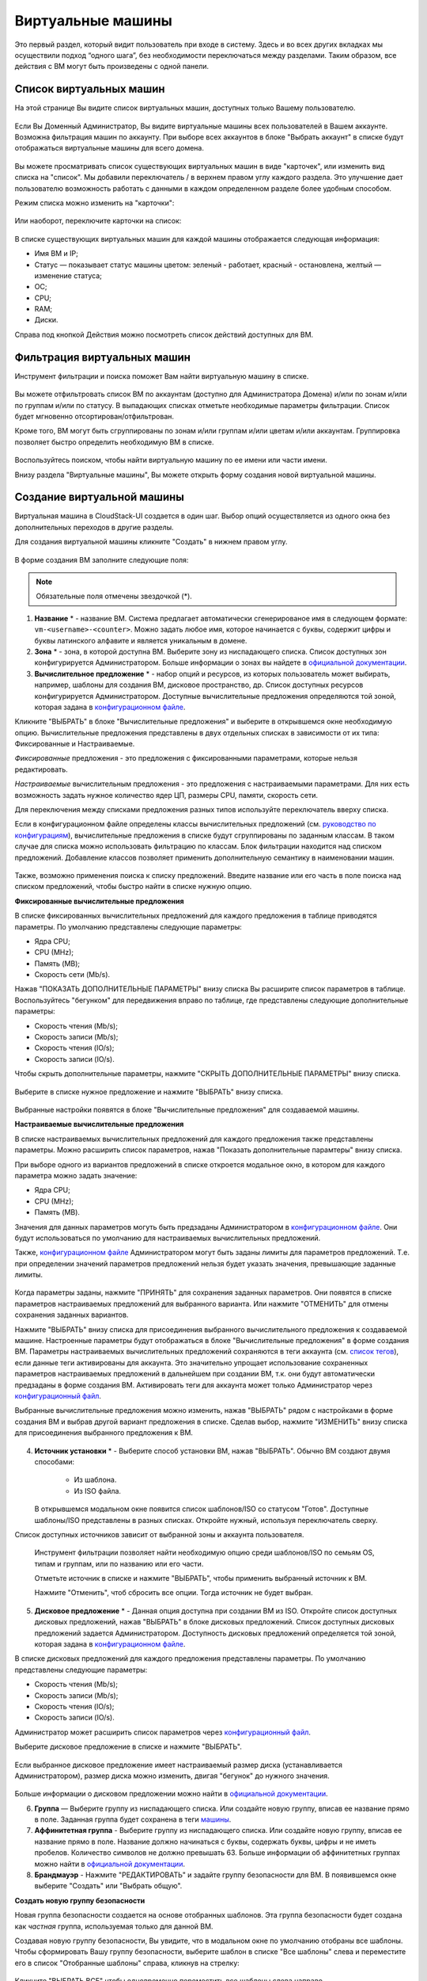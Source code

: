 Виртуальные машины
-------------------------------

Это первый раздел, который видит пользователь при входе в систему. Здесь и во всех других вкладках мы осуществили подход “одного шага”,  без необходимости переключаться между разделами. Таким образом, все действия с ВМ могут быть произведены с одной панели.

Список виртуальных машин
~~~~~~~~~~~~~~~~~~~~~~~~~~~~~

На этой странице Вы видите список виртуальных машин, доступных только Вашему пользователю.

.. figure:: _static/RU_VMs_List_User.png

Если Вы Доменный Администратор, Вы видите виртуальные машины всех пользователей в Вашем аккаунте. Возможна фильтрация машин по аккаунту. При выборе всех аккаунтов в блоке "Выбрать аккаунт" в списке будут отображаться виртуальные машины для всего домена.

.. figure:: _static/RU_VMs_List_Admin.png
   
Вы можете просматривать список существующих виртуальных машин в виде "карточек", или изменить вид списка на "список". Мы добавили переключатель |view icon| / |box icon| в верхнем правом углу каждого раздела. Это улучшение дает пользователю возможность работать с данными в каждом определенном разделе более удобным способом.

Режим списка можно изменить на "карточки":

.. figure:: _static/VMs_List.png

Или наоборот, переключите карточки на список:

.. figure:: _static/VMs_Boxes.png

В списке существующих виртуальных машин для каждой машины отображается следующая информация: 

- Имя ВМ и IP;
- Статус — показывает статус машины цветом: зеленый - работает, красный - остановлена, желтый — изменение статуса;
- OС;
- CPU;
- RAM;
- Диски.

Справа под кнопкой Действия |actions icon| можно посмотреть список действий доступных для ВМ.

Фильтрация виртуальных машин
~~~~~~~~~~~~~~~~~~~~~~~~~~~~~~~~

Инструмент фильтрации и поиска поможет Вам найти виртуальную машину в списке.

.. figure:: _static/RU_VMs_FilterAndSearch_User.png
   :scale: 80%
   
Вы можете отфильтровать список ВМ по аккаунтам (доступно для Администратора Домена) и/или по зонам и/или по группам и/или по статусу. В выпадающих списках отметьте необходимые параметры фильтрации. Список будет мгновенно отсортирован/отфильтрован.

Кроме того, ВМ могут быть сгруппированы по зонам и/или группам и/или цветам и/или аккаунтам. Группировка позволяет быстро определить необходимую ВМ в списке.

.. figure:: _static/RU_VMs_Filter.png
   
Воспользуйтесь поиском, чтобы найти виртуальную машину по ее имени или части имени.

Внизу раздела "Виртуальные машины", Вы можете открыть форму создания новой виртуальной машины.

.. _Create_VM_RU:

Создание виртуальной машины
~~~~~~~~~~~~~~~~~~~~~~~~~~~~~
Виртуальная машина в CloudStack-UI создается в один шаг. Выбор опций осуществляется из одного окна без дополнительных переходов в другие разделы.

Для создания виртуальной машины кликните "Создать" в нижнем правом углу. 

.. figure:: _static/RU_VMs_Create1.png
   
В форме создания ВМ заполните следующие поля:

.. note:: Обязательные поля отмечены звездочкой (*).

1. **Название** * -   название ВМ. Система предлагает автоматически сгенерированое имя в следующем формате:  ``vm-<username>-<counter>``.  Можно задать любое имя, которое начинается с буквы, содержит цифры и буквы латинского алфавите и является уникальным в домене. 
2. **Зона** * - зона, в которой доступна ВМ. Выберите зону из ниспадающего списка. Список доступных зон конфигурируется Администратором. Больше информации о зонах вы найдете в `официальной документации <http://docs.cloudstack.apache.org/en/latest/concepts.html?highlight=zone#about-zones>`_.
3. **Вычислительное предложение** * -  набор опций и ресурсов, из  которых пользователь может выбирать,  например, шаблоны для создания ВМ, дисковое пространство, др. Список доступных ресурсов конфигурируется Администратором. Доступные вычислительные предложения определяются той зоной, которая задана в `конфигурационном файле <https://github.com/bwsw/cloudstack-ui/blob/master/config-guide.md#offering-availability>`_.

Кликните "ВЫБРАТЬ" в блоке "Вычислительные предложения" и выберите в открывшемся окне необходимую опцию. Вычислительные предложения представлены в двух отдельных списках в зависимости от их типа: Фиксированные и Настраиваемые. 

*Фиксированные* предложения - это предложения с фиксированными параметрами, которые нельзя редактировать.

*Настраиваемые* вычислительным предложения - это предложения с настраиваемыми параметрами. Для них есть возможность задать нужное количество ядер ЦП, размеры CPU, памяти, скорость сети. 

Для переключения между списками предложения разных типов используйте переключатель вверху списка.

Если в конфигурационном файле определены классы вычислительных предложений (см. `руководство по конфигурациям <https://github.com/bwsw/cloudstack-ui/blob/master/config-guide.md#service-offering-classes>`_), вычислительные предложения в списке будут сгруппированы по заданным классам. В таком случае для списка можно использовать фильтрацию по классам. Блок фильтрации находится над списком предложений. Добавление классов позволяет применить дополнительную семантику в наименовании машин.

.. figure:: _static/VMs_Create_SOClasses.png

Также, возможно применения поиска к списку предложений. Введите название или его часть в поле поиска над списком предложений, чтобы быстро найти в списке нужную опцию.

**Фиксированные вычислительные предложения**

В списке фиксированных вычислительных предложений для каждого предложения в таблице приводятся параметры. По умолчанию представлены следующие параметры:

- Ядра CPU;
- CPU (MHz);
- Память (MB);
- Скорость сети (Mb/s).

Нажав "ПОКАЗАТЬ ДОПОЛНИТЕЛЬНЫЕ ПАРАМЕТРЫ" внизу списка Вы расширите список параметров в таблице. Воспользуйтесь "бегунком" для передвижения вправо по таблице, где представлены следующие дополнительные параметры:

- Скорость чтения (Mb/s);
- Скорость записи (Mb/s);
- Скорость чтения (IO/s);
- Скорость записи (IO/s).

Чтобы скрыть дополнительные параметры, нажмите "СКРЫТЬ ДОПОЛНИТЕЛЬНЫЕ ПАРАМЕТРЫ" внизу списка.

.. figure:: _static/RU_VMs_Create_SO_AdditionalFields.png   
   
Выберите в списке нужное предложение и нажмите "ВЫБРАТЬ" внизу списка.

.. figure:: _static/RU_VMs_Create_SO_Select1.png   

Выбранные настройки появятся в блоке "Вычислительные предложения" для создаваемой машины.

**Настраиваемые вычислительные предложения**

В списке настраиваемых вычислительных предложений для каждого предложения также представлены параметры. Можно расширить список параметров, нажав "Показать дополнительные парамтеры" внизу списка.

При выборе одного из вариантов предложений в списке откроется модальное окно, в котором для каждого параметра можно задать значение:

- Ядра CPU;
- CPU (MHz);
- Память (MB).

Значения для данных параметров могуть быть предзаданы Администратором в `конфигурационном файле <https://github.com/bwsw/cloudstack-ui/blob/master/config-guide.md#default-service-offering>`_. Они будут использоваться по умолчанию для настраиваемых вычислительных предложений.

Также, `конфигурационном файле <https://github.com/bwsw/cloudstack-ui/blob/master/config-guide.md#default-service-offering>`_ Администратором могут быть заданы лимиты для параметров предложений. Т.е. при определении значений параметров предложений нельзя будет указать значения, превышающие заданные лимиты.

.. figure:: _static/RU_VMs_Create_SO_Custom2.png   
 
Когда параметры заданы, нажмите "ПРИНЯТЬ" для сохранения заданных параметров. Они появятся в списке параметров настраиваемых предложений для выбранного варианта. Или нажмите "ОТМЕНИТЬ" для отмены сохранения заданных вариантов.

Нажмите "ВЫБРАТЬ" внизу списка для присоединения выбранного вычислительного предложения к создаваемой машине. Настроенные параметры будут отображаться в блоке "Вычислительные предложения" в форме создания ВМ. Параметры настраиваемых вычислительных предложений сохраняются в теги аккаунта (см. `список тегов <https://github.com/bwsw/cloudstack-ui/wiki/Tags>`_), если данные теги активированы для аккаунта. Это значительно упрощает использование сохраненных параметров настраиваемых предложений в дальнейшем при создании ВМ, т.к. они будут автоматически предзаданы в форме создания ВМ. Активировать теги для аккаунта может только Администратор через `конфигурационный файл <https://github.com/bwsw/cloudstack-ui/blob/master/config-guide.md#account-tags-enabled>`_. 

Выбранные вычислительные предложения можно изменить, нажав "ВЫБРАТЬ" рядом с настройками в форме создания ВМ и выбрав другой вариант предложения в списке. Сделав выбор, нажмите "ИЗМЕНИТЬ" внизу списка для присоединения выбранного предложения к ВМ.

.. figure:: _static/RU_VMs_Create_SO_Custom_Change2.png
    
4. **Источник установки** * - Выберите способ установки ВМ, нажав "ВЫБРАТЬ". Обычно ВМ создают двумя способами:
    
    - Из шаблона. 
    - Из ISO файла.
    
   В открывшемся модальном окне появится список шаблонов/ISO со статусом "Готов". Доступные шаблоны/ISO представлены в разных списках. Откройте нужный, используя переключатель сверху.
Список доступных источников зависит от выбранной зоны и аккаунта пользователя.
 
   Инструмент фильтрации позволяет найти необходимую опцию среди шаблонов/ISO по семьям OS, типам и группам, или по названию или его части. 

   Отметьте источник в списке и нажмите "ВЫБРАТЬ", чтобы применить выбранный источник к ВМ.
   
   Нажмите "Отменить", чтоб сбросить все опции. Тогда источник не будет выбран.   

.. figure:: _static/RU_VMs_Create_IstallationSource1.png
   :scale: 80%
    
5. **Дисковое предложение** * -  Данная опция доступна при создании ВМ из ISO. Откройте список доступных дисковых предложений, нажав "ВЫБРАТЬ" в блоке дисковых предложений. Список доступных дисковых предложений задается Администратором. Доступность дисковых предложений определяется той зоной, которая задана в `конфигурационном файле  <https://github.com/bwsw/cloudstack-ui/blob/master/config-guide.md#offering-availability>`_.

В списке дисковых предложений для каждого предложения представлены параметры. По умолчанию представлены следующие параметры:

- Скорость чтения (Mb/s);
- Скорость записи (Mb/s);
- Скорость чтения (IO/s);
- Скорость записи (IO/s).

Администратор может расширить список параметров через `конфигурационный файл <https://github.com/bwsw/cloudstack-ui/blob/master/config-guide.md#disk-offering-parameters>`_.

Выберите дисковое предложение в списке и нажмите "ВЫБРАТЬ".

.. figure:: _static/RU_VMs_Create_DO.png

Если выбранное дисковое предложение имеет настраиваемый размер диска (устанавливается Администратором), размер диска можно изменить, двигая "бегунок" до нужного значения.

.. figure:: _static/RU_VMs_Create_DO_ChangeSize.png

Больше информации о дисковом предложении можно найти в `официальной документации <http://docs.cloudstack.apache.org/projects/cloudstack-administration/en/latest/service_offerings.html?highlight=Disk%20offering#compute-and-disk-service-offerings>`_.

6. **Группа** —  Выберите группу из ниспадающего списка. Или создайте новую группу, вписав ее название прямо в поле. Заданная группа будет сохранена в теги `машины <https://github.com/bwsw/cloudstack-ui/wiki/Tags>`_. 
7. **Аффинитетная группа** - Выберите группу из ниспадающего списка. Или создайте новую группу, вписав ее название прямо в поле. Название должно начинаться с буквы, содержать буквы, цифры и не иметь пробелов. Количество символов не должно превышать 63. Больше информации об аффинитетных группах можно найти в `официальной документации <http://docs.cloudstack.apache.org/projects/cloudstack-administration/en/latest/virtual_machines.html?highlight=Affinity#affinity-groups>`_.
8. **Брандмауэр** - Нажмите "РЕДАКТИРОВАТЬ" и задайте группу безопасности для ВМ. В появившемся окне выберите "Создать" или "Выбрать общую". 
  
**Создать новую группу безопасности**

Новая группа безопасности создается на основе отобранных шаблонов. Эта группа безопасности будет создана как *частная* группа, используемая только для данной ВM.

Создавая новую группу безопасности, Вы увидите, что в модальном окне по умолчанию отобраны все шаблоны. Чтобы сформировать Вашу группу безопасности, выберите шаблон в списке "Все шаблоны" слева и переместите его в список "Отобранные шаблоны" справа, кликнув на стрелку:
   
.. figure:: _static/RU_VMs_Create_AddSecGr_New.png
   :scale: 80%
   
Кликните "ВЫБРАТЬ ВСЕ" чтобы одновременно переместить все шаблоны слева направо.

Кликните "СБРОСИТЬ", чтобы сбросить все выбранные шаблоны.

В списке ниже Вы увидите правила, соответствующие выбранным шаблонам. Все они отмечены как выбранные. Снимите флажок с тех, которые Вы не хотите добавлять к создаваемой ВM в качестве правил группы безопасности.

Нажмите "СОХРАНИТЬ", чтобы применить выбранные правила к виртуальной машине.

Нажмите "ОТМЕНИТЬ", чтобы сбросить выбранные варианты. Правила не будут заданы для виртуальной машины. Вы вернетесь к форме создания виртуальной машины.
   
**Выбрать общую группу безопасности**
   
Если Вы хотите бы выбрать существующую группу правил брандмауэра, Вы можете нажать "Выбрать общую" и пометить те группы в списке, который Вы хотите задать для ВМ. Группы безопасности в  этом списке используются другими ВМ в домене. Это означает, что Вы не сможете отключить отдельные правила группы, если Вы не хотите включать их в группу безопасности (как при создании VM из шаблона). Вы можете назначить для ВМ только всю группу безопасности целиком.
   
.. figure:: _static/RU_VMs_Create_AddSecGr_Shared.png

Отредактировать общую группу безопасности можно после создания ВМ. Во вкладке *Сеть* информационной панели ВМ можно посмотреть и редактировать выбранную общую группу (группы) безопасности. Больше информации о редактировании группы безопасности вы найдете в разделе :ref:`VM_Network_Tab_RU`.

Нажмите "ОТМЕНИТЬ", чтобы сбросить все выбранные варианты.  Правила не будут заданы для виртуальной машины.
   
8. **Раскладка клавиатуры** * - (предзадана). Выберите раскладку клавиатуры из ниспадающего списка.
9. **SSH ключ** — Выберите ключ SSH (см. подробнее о ключах безопасности в разделе :ref:`SSH_Keys_RU`).
10. **Запустить ВМ** — Поставьте здесь галочку, если Вы хотите запустить ВМ сразу после ее создания. При активации данной опции виртуальная машина получит свой IP и пароль (если это задано в настройках шаблона). Если данная опция не активирована, IP машины не доступен до запуска ВМ. Пароль ей не присваивается.  

После заполнения всех полей нажмите "СОЗДАТЬ".

Для некоторых шаблонов/ISO, используемых при создании ВМ, Вам предлагается принять условия договора на использование выбранного шаблона или ISO. Администратор может определить в таком соглашении, например, программное обеспечение, условия лицензирования или ограничения ответственности продавца шаблонов программного обеспечения. Пользователь должен согласиться с этими условиями, чтобы продолжить установку ВМ на основании выбранного источника. 

Если Вы создаете виртуальную машину на основе шаблона/ISO, который требует соглашения, прочитайте условия в появившемся окне и нажмите "СОГЛАСЕН", чтобы продолжить.

.. figure:: _static/VMs_Create_Agreement.png

Или нажмите "ОТМЕНИТЬ", закройте условия и вернитесь к форме создания ВМ. Выберите другой источник для создания ВМ.

После нажатия "Создать" появится диалоговое окно, где Вы можете наблюдать процесс создания и установки ВМ: создание группы безопасности, установку ВМ, копирование тегов шаблонов, др. Эти процессы выполняются последовательно. Выполняемый в данный момент процесс отмечен индикатором выполняемого процесса. В случае возникновения ошибки на каком-либо шаге создания ВМ, пользователь сможет понять, в каком именно процессе произошла ошибка. 

.. figure:: _static/RU_VMs_Create_Logger.png

По окончании создания ВМ появится сообщение об успешном создании ВМ.

.. figure:: _static/RU_VMs_Create_SuccessMessage.png
   
В сообщении будет указан список всех шагов создания ВМ и информация о ней:

- Имя ВМ и IP (если он доступен),
- Пароль ВМ — Пароль создается автоматически после создания ВМ, если пароль задан для шаблона, используемого для создания этой машины. Нажмите "СОХРАНИТЬ" рядом с паролем в диалоговом окне, если Вы хотите сохранить пароль для данной ВМ. Пароль будет сохранен в теги виртуальной машины. Просмотр сохраненного пароля возможен при нажатии "Доступ к ВМ" в списке Действий для данной машины.

.. figure:: _static/VMs_Create_Dialogue_SavePass.png

При сохранении пароля система спросит, хотите ли Вы сохранять пароли в теги для будущих ВМ по умолчанию. Нажмите "Да", и в настройках учетной записи будет активирован опция "Сохранять пароль ВМ по умолчанию":

.. figure:: _static/RU_Settings_SavePass.png

Это означает, что пароли для всех созданных виртуальных машин будут сохраняться в теги ВМ автоматически.

Также, из окна сообщения Вы можете получить доступ к ВМ, открыв VNC консоль.

.. API log 

Закройте диалоговое окно и удостоверьтесь, что недавно созданная ВМ находится в списке виртуальных машин.

Нажмите "ОТМЕНИТЬ", чтобы закрыть окно создания ВМ без сохранения новой ВМ.

Возможные трудности при создании ВМ
""""""""""""""""""""""""""""""""""""""""""""""""""""""""""
При создании виртуальной машины Вы можете столкнуться со следующими проблемами:

- Недостаток ресурсов.

  Важный аспект в CloudStack-UI заключается в том, что система немедленно проверяет, есть ли у пользователя ресурсы, требуемые для создания виртуальной машины. Система не позволяет начинать создание ВМ, для запуска которой не хватит ресурсов.

  Если необходимого количества ресурсов не достаточно, при нажатии на кнопку создания ВМ появится сообщение:

   "Недостаточно ресурсов.

    У Вас закончилось место в Основном хранилище" 

  В этом случае форма создания ВМ будет не доступна.

.. При недостатке ресурсов создание новой ВМ и ее запутить после создания будут недоступны. Вы сможете создать новый ВМ без отметки "Запустить VM" в форме. IP в этом случае не будет назначен для ВМ.

- Имя ВМ не уникально в домене.

  Если имя, определенное для виртуальной машины, не уникально в домене, в диалоговом окне после создания ВМ появится ошибка, ВМ не будет создана, форма создания ВМ закроется. Вам придется открыть форму создания ВМ и заполнить ее снова. Вы должны будете ввести другое название для ВМ.

.. _VM_Actions_RU:

Список действий с ВМ
~~~~~~~~~~~~~~~~~~~~~~~~~~~~~~~~~~
Как только ВМ создана, ее можно остановить, перезапустить или удалить по мере необходимости. Эти действия доступны под кнопкой "Действия" |actions icon| справа для каждой виртуальной машины в списке. 

.. figure:: _static/RU_VMs_ActionBox.png
   
Вы можете совершать следующие действия с ВМ:

- Запустить ВМ — позволяет пользователю запустить ВМ, 

- Остановить ВМ - позволяет пользователю остановить запущенную ВМ, 

- Перезапустить ВМ - позволяет пользователю перезапустить ВМ, 

- Переустановить ВМ - позволяет пользователю заново переустановить ВМ, 

- Удалить ВМ - позволяет пользователю удалить ВМ.  После удаления машина еще остается в системе, но в списке она выделена серым цветом.  Позднее машину можно восстановить.

.. figure:: _static/RU_VMs_Destroyed.png

Чтобы восстановить удаленную машину (которая еще не уничтожена), откройте список действий и кликните "Восстановить".

.. figure:: _static/RU_VMs_RestoreDeletedVM.png

Нажмите "Уничтожить" для полного удаления ВМ из системы без возможности последующего восстановления. 

.. figure:: _static/RU_VMs_DestroyExpunge.png

Если у машины есть диски, система спросит в диалоговом окне, следует ли удалить диски машины. Если у дисков есть снимки, система также предложит удалить снимки, активировав опцию "Удалить снимки".  

Подтвердите свое желание удалить диски (и снимки), нажав "Да". Нажмите "Нет"для отмены удаления дисков (и снимков).

.. figure:: _static/VMs_Destroy_DeleteSnaps.png

- Изменить пароль — позволяет пользователю изменить пароль ВМ (доступно только для запущенных ВМ  в случае, если пароль необходим для данной ВМ). 

.. figure:: _static/RU_VMs_ResetPassDialogue.png

После нажатия "Да" в диалоговом окне ВМ будет перезапущена, и для нее будет сгенерирован новый пароль, который появится в диалоговом окне.

.. figure:: _static/RU_VMs_PasswordReset.png

Нажмите "Сохранить", чтобы сохранить новый пароль для данной ВМ. Это действие активирует опцию "Сохранять пароли для ВМ по умолчанию" в настройках учетной записи (см. подробнее в разделе :ref:`Settings_VMPass`). В будущем пароли будут сохраняться автоматически при создании ВМ. Нажмите "OK", чтобы закрыть диалоговое окно. 

- Доступ к ВМ -  открывает диалоговое окно "Доступ к ВМ", которое позволяет просматривать имя ВМ и IP,а также  сохраненный пароль ВМ, и дает доступ к ВМ через VNC консоль.

.. figure:: _static/RU_AccessVM_OpenConsole2.png

В разделе :ref:`VM_Access_RU`  подробно описаны варианты доступа к ВМ.

- Пульс — это новая функциональность, созданная в CloudStack-UI для отображения статистики работы ВМ. Выбрав "Pulse" в списке действий, Вы откроете модальное окно с тремя вкладками: CPU/RAM, Сеть, Диск. В них Вы найдете графики использования ресурсов ВМ. 

.. figure:: _static/RU_Pulse.png

Отображение графиков можно настроить, меняя период агрегации данных, интервал сдвига и другие параметры. 

Данный плагин удобен для динамического мониторинга работы машины. Вы найдете больше информации об этом плагине в `официальной документации по проекту <https://github.com/bwsw/cloudstack-ui/wiki/107-ReleaseNotes-En#pulse-plugin-experimental-function>`_. Инструкции по установке плагина Пульс можно найти на `странице <https://github.com/bwsw/cloudstack-ui/wiki/Pulse-Plugin-Deployment>`_.

.. note:: При выборе одного из действий в списке  другие действия в списке становятся недоступны до завершения выбранного действия.

.. _VM_Info_RU:

Информационная панель виртуальной машины
~~~~~~~~~~~~~~~~~~~~~~~~~~~~~~~~~~~~~~~~~~~~

Для каждой виртуальной машины в боковой панели справа можно открыть информационный блок, кликнув на ВМ в списке или на карточку ВМ.

.. figure:: _static/RU_VMs_Details1.png
   
В панели отображается следующая информация:

1. Имя VM.
2. Цветовой указатель |color picker| -  позволяет выделить виртуальную машину цветом из палитры. 
3. Список действий для ВМ. См. подробнее в разделе  :ref:`VM_Actions_RU` ниже.

В панели Вы увидите 4 вкладки. Ниже будет описана информация, представленная в каждой вкладке.

Вкладка «Виртуальная машина»
"""""""""""""""""""""""""""""""""""""""""""""""
Вкладка «Виртуальная машина» содержит основные настройки ВМ. Некоторые настройки в ней можно редактировать.  В конце находится раздел Статистика, которая отображает данные по работе ВМ в реальном времени. 

1. Описание - краткое описание ВМ. Щелкните по блоку, чтобы отредактировать его. Введите несколько слов о ВМ. Нажмите "Сохранить", чтобы сохранить описание. Это описание для Вашей машины сохранится с тегом ``csui.vm.description``.

Описание можно редактировать, кликнув "Редактировать" |edit icon| и изменив описание в текстовом поле. 

.. figure:: _static/RU_VMs_Details_EditDescription.png

Также, описание можно редактировать из вкладки тегов. Кликните "Редактировать" рядом с тегом ``csui.vm.description`` и измените описание в появившейся форме.

.. figure:: _static/RU_VMs_Tags_EditDescription.png

2. Зона — зона, в которой ВМ будет доступна.

#. Группа — группа, которая указана для ВМ. Редактируйте данное поле, кликнув "Редактировать" |edit icon|.  В появившемся диалоговом окне выберите группу из ниспадающего списка и кликните "Применить" для добавления группы к ВМ. 

.. figure:: _static/RU_VMs_Details_EditGroup.png
   
Вы также можете создать новую группу, вписав название группы прямо в текстовое поле в диалоговом окне. Кликните "Применить" для добавления группы к ВМ. 

.. figure:: _static/RU_VMs_Details_CreateGroup.png
   
Для удаления ВМ из группы выберите "Удалить из группы" и кликните "Удалить".

.. figure:: _static/RU_VMs_Details_RemoveGroup.png
   
Группа ВМ это группа, задаваемая пользователем. Она сохраняется в теги машины с тегом ``csui.vm.group``. Ее можно редактировать или удалить из вкладки Теги. 

4. Вычислительные предложения - предложения вычислительных ресурсов VM. Раскройте раздел, чтобы  просмотреть весь список предложений. 

Редактируйте это поле, нажав кнопку "Редактировать". В появившемся окне откроется список доступных предложений.

Список состоит из двух разделов - *Фиксированные* и *Настраиваемые*. В каждом разделе можно фильтровать предложения по классам, если для предложений заданы классы. Задать их можно в `конфигурационном файле <https://github.com/bwsw/cloudstack-ui/blob/master/config-guide.md#service-offering-classes>`_.

.. figure:: _static/VMs_Create_SOClasses.png 

Также, можно воспользоваться поиском и ввести в поле поиска название или часть названия предложения, чтобы быстрее найти его в списке. 

Выберите в списке вариант предложения. 

.. figure:: _static/RU_VMs_Details_EditSO2.png

Нажмите "Изменить", чтобы сохранить выбранную опцию. При редактировании вычислительного предложения запущенная виртуальная машина будет перезапущена.

5. Аффинитетная группа — аффинитетная группа ВМ. Редактируйте поле кликнув "Редактировать". В диалоговом окне выберите существующую группу из спика или создайте новую прямо в данном окне. Кликните "Применить" для добавления группы к ВМ. 

.. figure:: _static/RU_VMs_Details_CreateAffGroup1.png
    
При добавлении группы к запущенной машине система предложит остановить ВМ. Нажмите "OK" в диалоговом окне. Затем машина будет снова запущена.

.. figure:: _static/RU_VMs_Details_EditAffGroup.png
   
Можно удалить выбранную группу, кликнув "Редактировать" и выбрав "Удалить из группы" в диалоговом окне.

.. figure:: _static/RU_VMs_Details_RemoveAffGroup.png
   
6. Шаблон — отображает шаблон, используемый при создании ВМ.

#. Ключ SSH  - отображает ключ SSH данной ВМ. Добавьте ключ SSH, кликнув "+". В появившемся окне выберите ключ SSH из ниспадающего списка и кликните "Изменить":

.. figure:: _static/RU_VMs_Details_AddSSH.png
   
При сохранении нового ключа SSH для работающей ВМ появится предупреждение: "При переустановке ключа SSH необходимо остановить виртуальную машину." Кликните "OK", если Вы хотите остановить ее. Нажмите "Отменить", чтобы сбросить все настройки.

7. Статистика — отображает статистику использования CPU машиной, Сеть чтения, Сеть записи, Скорость чтения, Скорость записи, Скорость чтения (IO), Скорость записи (IO). Обновите данные, нажав "Обновить" |refresh icon| в правом верхнем углу.
    
Вкладка «Диски»
"""""""""""""""""""""""""""
Во второй вкладке - Диски — содержится информация по объемам дисков, выделенных для ВМ. 

.. figure:: _static/RU_VMs_Details_Storage1.png
   
Здесь доступна следующая информация:

1. **Информация о диске** 

Каждая ВМ имеет корневой диск. Кроме этого, машине можно добавить дополнительный диск.

Для корневого диска представлена следующая информация (разверните карточку, чтоб увидеть полный список данных):

- Имя — Имя диска.
- Размер — Размер диска.
- Дата и время создания. 
- Тип хранилища (общее/локальное).
- Информация о последнем сделанном снимке. 

2. **Добавить диск** - Позволяет добавить диск к ВМ.

К ВМ можно присоединить дополнительный объем памяти (диск). Нажмите "Выбрать", чтобы выбрать диск. Выберите диск в списке и нажмите "Выбрать". 

.. figure:: _static/RU_VMs_AttachVolume_Select.png
   
Выбранный диск появится во вкладке виртуальной машины с кнопкой "Присоединить". Нажмите "Присоединить", чтобы подключить выбранный диск к виртуальной машине.

.. figure:: _static/RU_VMs_AttachVolume_Attach2.png

Если в системе нет доступных дисков, Вы можете создать его прямо из панели информации.

.. figure:: _static/RU_VMs_Details_Storage_CreateNewVolume.png

Нажмите "Создать новый диск" и Вы переместитесь в раздел "Хранилище". Появится форма создания диска, где необходимо указать:

- Название * - укажите имя нового диска данных.
- Зона * - выберите зону для него из ниспадающего списка. 
- Дисковое предложение * - кликните "ВЫБРАТЬ" и выберите дисковое предложение из открывшегося списка. Список дисковых предложений задается Администратором. 
- Размер — установите размер диска, если это доступно. Размер диска можно изменить, если выбрано дисковое предложение, настраиваемое пользователем. 

.. note:: Обязательные поля отмечены звездочкой (*).

Заполнив все поля нажмите "Создать" для сохранения нового диска. 

Нажмите "Отмена", чтобы сбросить все настройки и отменить создание диска.

.. figure:: _static/RU_VMs_AttachVolume_Create1.png
   
Вернитесь обратно к информационной панели виртуальной машины. Во вкладке "Память" в разделе "Добавить диск" кликните "+", чтобы выбрать дополнительный диск. Выберите диск данных из ниспадающего списка и нажмите "Выбрать", чтобы добавить его к разделу "Добавить диск". Чтобы присоединить диск к ВМ нажмите кнопку "Присоединить".

.. _Disk_action_box_RU:

Список действий с диском
'''''''''''''''''''''''''''''''''''''''''''''''''''''''''''''''''''''''''

Для каждого диска можно открыть список действий, кликнув |actions icon|.

В списке доступны следующие действия для дисков:

Для корневых дисков:

 - Сделать снимок;
 - Установить расписание для снимков;
 - Изменить размер диска.
        
Для диска данных:
       
 - Сделать снимок;
 - Установить расписание для снимков;
 - Отсоединить;
 - Изменить размер диска;
 - Удалить.
  
**Сделать снимок**
  
Для сохранения всех дисков ВМ, а также состояния ее CPU/памяти можно сделать снимок ВМ. Из снимка можно быстро восстановить машину. 
  
Нажмите "Сделать снимок" в списке действия к диску и в диалоговом окне введите:
  
 - Имя снимка * - укажите имя для снимка. Система автоматически генерирует имя в формате ``<дата>-<время>``. Но Вы можете указать любое имя по желанию.
 - Описание — добавьте краткое описание снимка диска. 

.. note:: Обязательные поля обозначены звездочкой (*).

.. figure:: _static/RU_VMs_Info_Storage_Snapshot.png

Все снимки сохраняются в списке снимков. В разделе информации о диске Вы увидите имя и время *последнего* сделанного снимка.  Для каждого снимка доступны действия, описанные в разделе :ref:`Actions_on_Snapshots_RU` ниже.

**Установить расписание для снимков**

Для снимков можно задать расписание, кликнув "Установить расписание для снимков" в списке действий.

В появившемся окне установить график периодического создания снимков:

 - Выберите частоту создания снимков — каждый час, каждый день, каждую неделю, каждый месяц;
 - Выберите минуту (для почасового создания снимков), время (для ежедневного создания снимков), день недели (для еженедельного создания снимков) или день в месяце (для ежемесячного создания снимков), когда снимок должен быть сделан;
 - Выберите временную зону, в соответствии с которой расписание будет выполняться;
 - Установите количество снимков, которое должно быть создано. 

Нажмите "+", чтобы сохранить расписание.  Можно создать несколько графиков создания снимков, но не более одного для каждого типа расписания  (почасового, ежедневного, еженедельного, помесячного).

.. figure:: _static/RU_VMs_Info_Storage_Snapshot_Schedule.png

**Изменить размер диска**

.. note:: Данное действие доступно для дисков данных, созданных на основе дискового предложения с размером диска, устанавливаемого пользователем. Такие дисковые предложения могут создать только Администраторы. 

Выбрав "Изменить размер диска" в списке действий Вы сможете увеличить/уменьшить размер диска.

В появившемся окне установите новый размер, двигая «бегунок». Кликните "ИЗМЕНИТЬ РАЗМЕР" для сохранения изменений.

.. figure:: _static/RU_VMs_Info_Storage_Resize.png

Нажмите "Отменить", чтобы сбросить все изменения.

**Открепить**

Данное действие можно применить к дискам данных. Оно позволяет открепить диск от виртуальной машины. 

Нажмите "Открепить"в списке действий и подтвердите свое действие в диалоговом окне. 

.. figure:: _static/RU_VMs_Details_Storage_Detach.png
   
Диск данных будет откреплен и снова появится в списке свободных дисков в разделе *Хранилище*.

**Удалить**

Действие удаления можно применить к дискам данных. Оно позволяет удалить диск данных из системы прямо из вкладки «Хранилище» информационной панели ВМ. 

Нажмите "Удалить" в списке действий и подтвердите свое действие в диалоговом окне. 

.. figure:: _static/RU_VMs_Details_Storage_DeleteDisk.png
   
Диск данных будет удален из системы в тот же момент.

Если у диска есть снимки, система спросит, хотите ли Вы удалить их вместе с удалением диска. Нажмите "Да", чтобы удалить снимки. Нажмите "Нет", чтобы сохранить снимки в системе после удаления диска.

.. _Actions_on_Snapshots_RU:

Список действий со снимком
```````````````````````````````````````````````````

Для каждого снимка доступны следующие действия:

- **Создать шаблон** - позволяет создать новый шаблон прямо из вкладки информационного блока диска. В появившемся окне заполняют форму:
     
    - Название * - введите имя нового шаблона.
    - Описание * - дайте краткое описание шаблона.
    - Тип OС  * - выберите тип OS из ниспадающего списка.
    - Группа — выберите группу из ниспадающего списка.
    - Пароль включен- отметьте эту опцию галочкой, если у вашего шаблона установлен скрипт изменения пароля CloudStack. То есть, машина, созданная на основе данного шаблона, будет доступна по паролю, и пароль можно изменить. 
    - Динамическое масштабирование - отметьте эту опцию галочкой, если ваш шаблон содержит  инструмент XS/VM Ware для поддержки динамического масштабирования CPU/памяти ВМ.
 
.. note:: Обязательные поля отмечены звездочкой (*).

Нажмите "Показать дополнительные параметры", чтобы развернуть список дополнительных параметров настройки. Откроется флажок HVM. Он позволяет создать шаблон, который требует HVM. Отметьте эту опцию при необходимости.
     
Как только все поля заполнены, нажмите "СОЗДАТЬ", чтобы создать новый шаблон.
 
.. figure:: _static/RU_VMs_Info_Storage_Snapshot_CreateTemplate1.png

- **Создать диск** - позволяет создать диск из снимка.

Введите название нового диска в поле "Название" в открывшемся окне. Нажмите "Создать" для сохранения нового диска. 

.. figure:: _static/RU_VMs_SnapshotActions_CreateVolume.png

Нажмите “Отменить” для отмены создания диска.

- **Вернуть диск к снимку** - Позволяет вернуть диск обратно к состоянию снимка. 

Подтвердите свое действие в диалоговом окне. Обратите внимание, что виртуальная машина, к которой привязан диск, будет переустановлена.

.. figure:: _static/RU_VMs_SnapshotActions_Revert.png
 
- **Удалить** - позволяет удалить последний созданный снимок. 
   
Кроме того, можно просмотреть все снимки в списке, нажав кнопку "СМОТРЕТЬ ВСЕ". В появившемся окне Вы увидите список всех снимков. Для каждого снимка в списке доступны те же самые действия: создать шаблон из снимка, создать диск, вернуть диск к снимку и удалить снимок.

.. figure:: _static/RU_VMs_Info_Storage_Snapshot_View1.png

3. **ISO** -  позволяет добавить ISO к машине. 

Прикрепите ISO к ВМ, нажав "Прикрепить" в блоке ISO. В диалоговом окне Вы увидите список доступных файлов ISO. Чтобы легко найти нужный файл ISO воспользуйтесь инструментом поиска над списком. Кроме того, Вы можете отфильтровать список по семье (-ям) OС, типу (-ам), группе (-ам). Отметьте нужный файл ISO в списке и нажмите "ПРИКРЕПИТЬ". ISO будет прикреплен к ВМ.

.. figure:: _static/RU_VMs_AddISO2.png
   
ISO можно отсоединить от ВМ, нажав "Открепить".

.. figure:: _static/RU_VMs_ISO_Detach1.png

.. _VM_Network_Tab_RU:

Вкладка «Сеть»
""""""""""""""""""""""""""
Во вкладке «Сеть» представлены конфигурации сети ВМ.

.. figure:: _static/RU_VMs_Details_Network.png
   
1. **Информация о NIC** - Здесь представлена информация о сети ВМ: название сети, Netmask, Шлюз, IP, Тип трафика, Тип, MAC адрес.

Также, здесь можно добавить для ВМ дополнительный IP адрес. Нажмите "+" рядом с опцией Дополнительный IP и подтвердите действие в диалоговом окне. Дополнительный IP появится в карточке сети VM.

.. figure:: _static/VMs_Network_SecIP.png

Вторичный IP можно удалить нажатием кнопки "Удалить" рядом с ним.

2. **Правила безопасности** - Позволяет просматривать группу безопасности, используемую машиной. Нажмите |view|, чтобы открыть список правил присоединенной к ВМ группы безопасности. 

.. figure:: _static/RU_VMs_SG_View1.png

Список правил можно фильтровать по типам и/или протоколам. Также, список можно группировать по типам и/или протоколам.

.. figure:: _static/RU_VMs_SG_Filter1.png

Группу безопасности можно редактировать в модальном окне. Нажмите "РЕДАКТИРОВАТЬ" для перехода к форме редактирования. В ней Вы можете добавить правила, или удалить правила из списка. 

Для добавления правил заполните поля в блоке над списком и нажмите "+":

.. figure:: _static/RU_VMs_SG_Edit_Add1.png
   
Чтобы удалить правило, нажмите значок Удалить в списке. Правило будет удалено из группы безопасности. 

.. figure:: _static/RU_VMs_SG_Edit_Delete1.png
   
Затем снова вернитесь в режим просмотра, или закройте окно.

*Примечание*: При редактировании общей группы безопасности появится предупреждение: 

.. figure:: _static/RU_VMs_SharedSG_EditWarning1.png

Нажмите "Да", если Вы все же хотите редактировать группу безопасности. Вы перейдете в раздел "Брэндмауеэр", где сможете редактировать группу. После внесения изменений вернитесь к машине, которая использует данную группу. Вы увидите, что правила в группе изменились. 

Более подробно о группах безопасности читайте в разделе :ref:`Firewall_RU`.

Вкладка «Теги»
""""""""""""""""""""""""

В данной вкладке Вы можете создавать и просматривать теги виртуальной машины. 

.. figure:: _static/RU_VMs_Details_Tags.png
   
В CloudStack-UI теги используются для обеспечения дополнительных возможностей пользовательского взаимодействия (UX). Теги — это пары ключ-значение, посредством которых создается своего рода база метаданных — описание ВМ или группы, язык пользователя.  Теги, используемые Cloudstack-UI, являются системными тегами. В начале системного тега стоит ``csui``.  Полный список системных тегов CloudStack-UI Вы найдете на `странице <https://github.com/bwsw/cloudstack-ui/wiki/Tags>`_.

Теги, используемые ВМ, представлены в виде списка. В списке системные теги представлены в одном блоке, не системные теги  — в отдельном блоке. 

Системные теги используются для обеспечения дополнительной функциональности с точки зрения пользовательского интерфейса. Изменение данных тегов может повлечь за собой нежелательные изменения в работе системы.  Во вкладке «Теги» есть опция "Показать системные теги", которая позволяет просматривать или скрывать системные теги машины. Отключите данную опцию, чтобы скрыть системные теги из списка во избежание нежелательных изменений. При отключении данной опции система запомнит, что системные теги следует скрывать, и в следующий раз не будет их показывать по умолчанию. 

Для поиска тега в списке воспользуйтесь инструментом поиска. Введите имя или часть имени тега и нужный тег будет выделен в списке. 

.. figure:: _static/RU_VMs_Tag_Search.png

Для каждого тега при наведении на него мышью появляется список действий: 

 - Редактировать — дает возможность редактировать тег. В открывшейся форме задайте новые ключ и значение (оба поля обязательны к заполнению). Нажмите "Редактировать" для сохранения внесенных изменений. Нажмите "Отмена", чтобы сбросить все изменения и отменить редактирование тега.
  
 - Удалить — позволяет удалить тег. Нажмите "Удалить" и подтвердите свое действие в диалоговом окне. 

.. figure:: _static/RU_VMs_Details_Tags_Actions1.png
   
**Создание тега**

Во вкладке «Теги» можно создать тег. 

Нажмите "Создать" |create icon| и заполните поля формы:

.. note:: Обязательные поля отмечены звездочкой (*).

- Ключ * - укажите ключ. 
 
- Значение * - укажите значение ключа.

.. figure:: _static/RU_VMs_Tag_CreateNew.png

При добавлении системного тега нажмите "+" в блоке системных тегов. Откроется форма создания тега. Вы увидите, что в ней поле «Ключ» уже содержит ``csui``. Вам останется ввести остальную часть ключа.

.. figure:: _static/RU_VMs_SystemTag_Create.png

При создании не системного тега, он будет сохранен в отдельный блок. Если создаваемый тег имеет ключ в виде ``<prefix>.<example>``, название блока будет иметь имя <prefix>. Создавая тег из этого блока, в форме создания тега поле «Ключ» будет автоматически содержать значение <prefix>.

.. figure:: _static/RU_VMs_Tag_Create1.png

.. _VM_Access_RU:

Доступ к виртуальной машине
~~~~~~~~~~~~~~~~~~~~~~~~~~~~~~~~~~~
В зависимости от источника установки (ISO или шаблон) система предоставляет следующие варианты доступа к ВМ:

- через VNC консоль — нажав на данную кнопку в диалоговом окне "Доступ к ВМ" можно открыть консоль машины.

.. figure:: _static/RU_AccessVM_OpenConsole2.png

-  по WebShell, если у ВМ есть тег ``csui.vm.auth-mode`` со значением SSH.  Подробнее о доступе к ВМ через WebShell на `странице <https://github.com/bwsw/cloudstack-ui/wiki/107-ReleaseNotes-En#webshell-plugin-experimental-function>`_.  Подробные инструкции по установке плагина WebShell `см. здесь <https://github.com/bwsw/cloudstack-ui/wiki/WebShell-Plugin-Deployment>`_.

.. figure:: _static/RU_AccessVM_WebShell1.png

- через HTTP, если у ВМ есть тег ``csui.vm.auth-mode`` со значением HTTP.  Подробнее о доступе к ВМ через HTTP см. на `странице <https://github.com/bwsw/cloudstack-ui/wiki/Tags>`_.

.. figure:: _static/AccessVM_OpenURL2.png

Выберите удобный способ и задайте нужные настройки.

.. |bell icon| image:: _static/bell_icon.png
.. |refresh icon| image:: _static/refresh_icon.png
.. |view icon| image:: _static/view_list_icon.png
.. |view box icon| image:: _static/box_icon.png
.. |view| image:: _static/view_icon.png
.. |actions icon| image:: _static/actions_icon.png
.. |edit icon| image:: _static/edit_icon.png
.. |box icon| image:: _static/box_icon.png
.. |create icon| image:: _static/create_icon.png
.. |copy icon| image:: _static/copy_icon.png
.. |color picker| image:: _static/color-picker_icon.png
.. |adv icon| image:: _static/adv_icon.png

